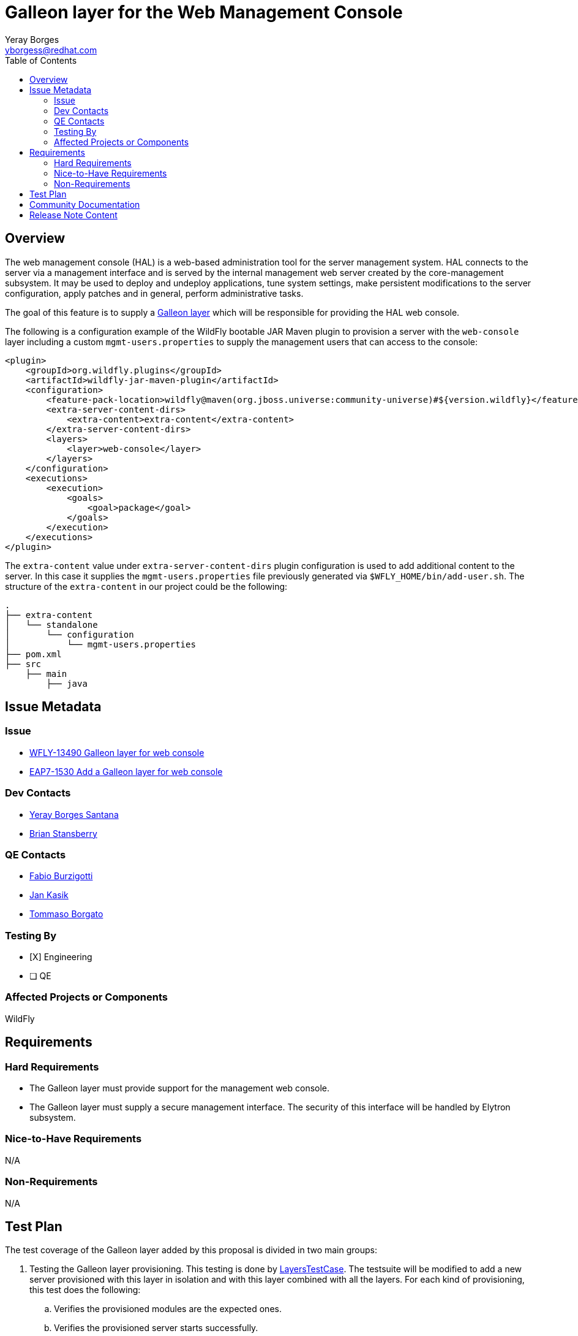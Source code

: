 = Galleon layer for the Web Management Console
:author:            Yeray Borges
:email:             yborgess@redhat.com
:toc:               left
:icons:             font
:idprefix:
:idseparator:       -

== Overview

The web management console (HAL) is a web-based administration tool for the server management system. HAL connects to the server via a management interface and is served by the internal management web server created by the core-management subsystem. It may be used to deploy and undeploy applications, tune system settings, make persistent modifications to the server configuration, apply patches and in general, perform administrative tasks.

The goal of this feature is to supply a https://docs.wildfly.org/galleon/#_layers[Galleon layer] which will be responsible for providing the HAL web console.

The following is a configuration example of the WildFly bootable JAR Maven plugin to provision a server with the `web-console` layer including a custom `mgmt-users.properties` to supply the management users that can access to the console:

[source,xml]
----
<plugin>
    <groupId>org.wildfly.plugins</groupId>
    <artifactId>wildfly-jar-maven-plugin</artifactId>
    <configuration>
        <feature-pack-location>wildfly@maven(org.jboss.universe:community-universe)#${version.wildfly}</feature-pack-location>
        <extra-server-content-dirs>
            <extra-content>extra-content</extra-content>
        </extra-server-content-dirs>
        <layers>
            <layer>web-console</layer>
        </layers>
    </configuration>
    <executions>
        <execution>
            <goals>
                <goal>package</goal>
            </goals>
        </execution>
    </executions>
</plugin>
----

The `extra-content` value under `extra-server-content-dirs` plugin configuration is used to add additional content to the server. In this case it supplies the `mgmt-users.properties` file previously generated via `$WFLY_HOME/bin/add-user.sh`. The structure of the `extra-content` in our project could be the following:

[source,bash]
----
.
├── extra-content
│   └── standalone
│       └── configuration
│           └── mgmt-users.properties
├── pom.xml
├── src
    ├── main
        ├── java
----


== Issue Metadata

=== Issue

* https://issues.redhat.com/browse/WFLY-13490[WFLY-13490 Galleon layer for web console]
* https://issues.redhat.com/browse/EAP7-1530[EAP7-1530 Add a Galleon layer for web console]

=== Dev Contacts

* mailto:yborgess@redhat.com[Yeray Borges Santana]
* mailto:brian.stansberry@redhat.com[Brian Stansberry]

=== QE Contacts

* mailto:fburzigo@redhat.com[Fabio Burzigotti]
* mailto:jkasik@redhat.com[Jan Kasik]
* mailto:tborgato@redhat.com[Tommaso Borgato]

=== Testing By

* [X] Engineering

* [ ] QE

=== Affected Projects or Components

WildFly

== Requirements

=== Hard Requirements

* The Galleon layer must provide support for the management web console.
* The Galleon layer must supply a secure management interface. The security of this interface will be handled by Elytron subsystem.

=== Nice-to-Have Requirements

N/A

=== Non-Requirements

N/A

== Test Plan

The test coverage of the Galleon layer added by this proposal is divided in two main groups:

. Testing the Galleon layer provisioning. This testing is done by https://github.com/wildfly/wildfly/blob/master/testsuite/layers/src/test/java/org/jboss/as/test/layers/LayersTestCase.java[LayersTestCase]. The testsuite will be modified to add a new server provisioned with this layer in isolation and with this layer combined with all the layers. For each kind of provisioning, this test does the following:

.. Verifies the provisioned modules are the expected ones.
.. Verifies the provisioned server starts successfully.

. Execution of WildFly tests related to the feature provisioned by this layer. Reuse the existing tests available on the WildFly test suite, which are directly testing this layer functionalities, and execute them on a server installation provisioned with this layer.

== Community Documentation

Community documentation plan is adding the layer to https://docs.wildfly.org/19/Admin_Guide.html#wildfly-galleon-layers[WildFly Galleon layers] in the section it belongs to.

== Release Note Content

A Galleon layer to supply the web management console (HAL).
